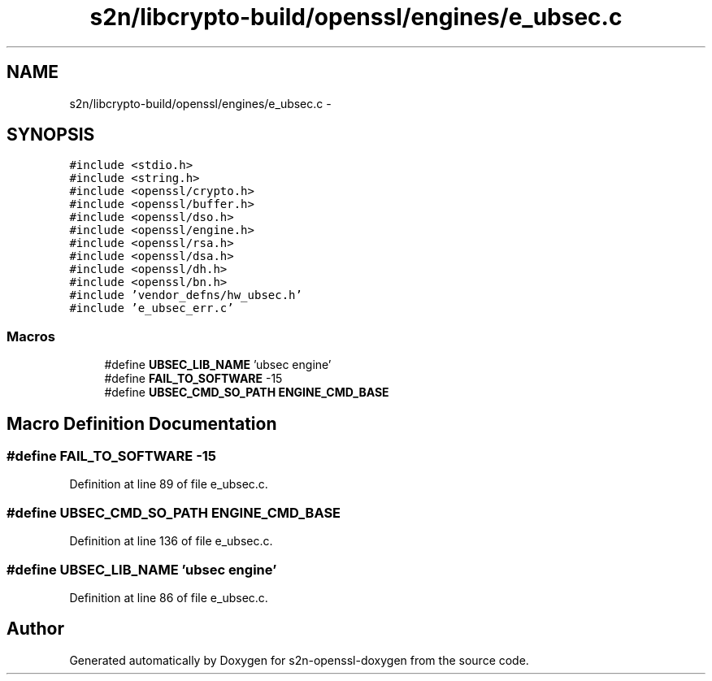 .TH "s2n/libcrypto-build/openssl/engines/e_ubsec.c" 3 "Thu Jun 30 2016" "s2n-openssl-doxygen" \" -*- nroff -*-
.ad l
.nh
.SH NAME
s2n/libcrypto-build/openssl/engines/e_ubsec.c \- 
.SH SYNOPSIS
.br
.PP
\fC#include <stdio\&.h>\fP
.br
\fC#include <string\&.h>\fP
.br
\fC#include <openssl/crypto\&.h>\fP
.br
\fC#include <openssl/buffer\&.h>\fP
.br
\fC#include <openssl/dso\&.h>\fP
.br
\fC#include <openssl/engine\&.h>\fP
.br
\fC#include <openssl/rsa\&.h>\fP
.br
\fC#include <openssl/dsa\&.h>\fP
.br
\fC#include <openssl/dh\&.h>\fP
.br
\fC#include <openssl/bn\&.h>\fP
.br
\fC#include 'vendor_defns/hw_ubsec\&.h'\fP
.br
\fC#include 'e_ubsec_err\&.c'\fP
.br

.SS "Macros"

.in +1c
.ti -1c
.RI "#define \fBUBSEC_LIB_NAME\fP   'ubsec engine'"
.br
.ti -1c
.RI "#define \fBFAIL_TO_SOFTWARE\fP   \-15"
.br
.ti -1c
.RI "#define \fBUBSEC_CMD_SO_PATH\fP   \fBENGINE_CMD_BASE\fP"
.br
.in -1c
.SH "Macro Definition Documentation"
.PP 
.SS "#define FAIL_TO_SOFTWARE   \-15"

.PP
Definition at line 89 of file e_ubsec\&.c\&.
.SS "#define UBSEC_CMD_SO_PATH   \fBENGINE_CMD_BASE\fP"

.PP
Definition at line 136 of file e_ubsec\&.c\&.
.SS "#define UBSEC_LIB_NAME   'ubsec engine'"

.PP
Definition at line 86 of file e_ubsec\&.c\&.
.SH "Author"
.PP 
Generated automatically by Doxygen for s2n-openssl-doxygen from the source code\&.
